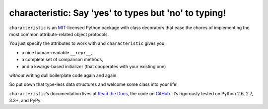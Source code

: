 characteristic: Say 'yes' to types but 'no' to typing!
======================================================

.. image:: https://travis-ci.org/hynek/characteristic.svg
   :target: https://travis-ci.org/hynek/characteristic

.. image:: https://coveralls.io/repos/hynek/characteristic/badge.png?branch=master
    :target: https://coveralls.io/r/hynek/characteristic?branch=master

.. begin


``characteristic`` is an `MIT <http://choosealicense.com/licenses/mit/>`_-licensed Python package with class decorators that ease the chores of implementing the most common attribute-related object protocols.

You just specify the attributes to work with and ``characteristic`` gives you:

- a nice human-readable ``__repr__``,
- a complete set of comparison methods,
- and a kwargs-based initializer (that cooperates with your existing one)

*without* writing dull boilerplate code again and again.

So put down that type-less data structures and welcome some class into your life!

``characteristic``\ ’s documentation lives at `Read the Docs <https://characteristic.readthedocs.org/>`_, the code on `GitHub <https://github.com/hynek/characteristic>`_.
It’s rigorously tested on Python 2.6, 2.7, 3.3+, and PyPy.
